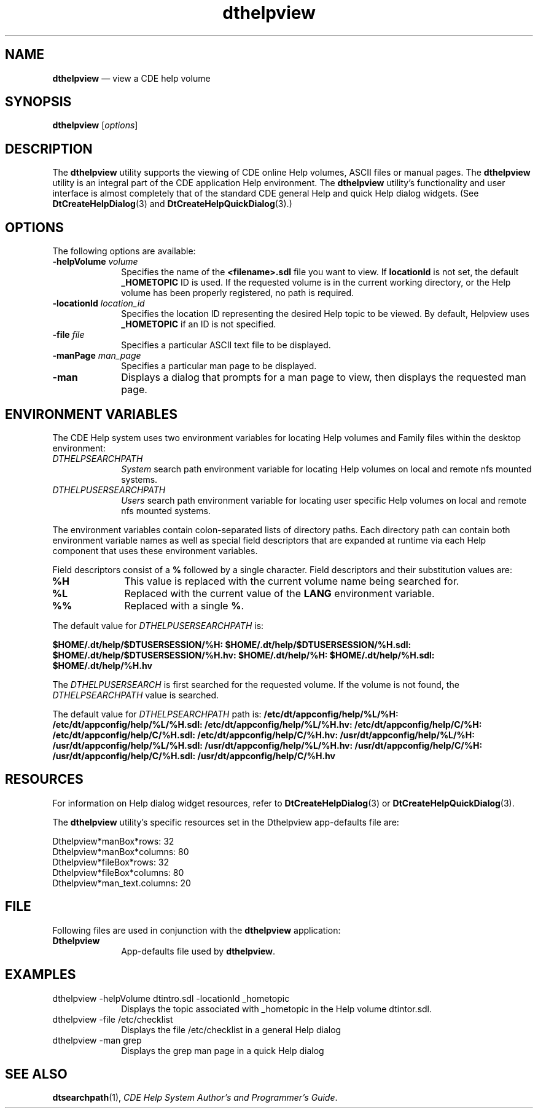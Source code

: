 '\" t
...\" helpview.sgm /main/8 1996/09/08 19:53:13 rws $
.de P!
.fl
\!!1 setgray
.fl
\\&.\"
.fl
\!!0 setgray
.fl			\" force out current output buffer
\!!save /psv exch def currentpoint translate 0 0 moveto
\!!/showpage{}def
.fl			\" prolog
.sy sed -e 's/^/!/' \\$1\" bring in postscript file
\!!psv restore
.
.de pF
.ie     \\*(f1 .ds f1 \\n(.f
.el .ie \\*(f2 .ds f2 \\n(.f
.el .ie \\*(f3 .ds f3 \\n(.f
.el .ie \\*(f4 .ds f4 \\n(.f
.el .tm ? font overflow
.ft \\$1
..
.de fP
.ie     !\\*(f4 \{\
.	ft \\*(f4
.	ds f4\"
'	br \}
.el .ie !\\*(f3 \{\
.	ft \\*(f3
.	ds f3\"
'	br \}
.el .ie !\\*(f2 \{\
.	ft \\*(f2
.	ds f2\"
'	br \}
.el .ie !\\*(f1 \{\
.	ft \\*(f1
.	ds f1\"
'	br \}
.el .tm ? font underflow
..
.ds f1\"
.ds f2\"
.ds f3\"
.ds f4\"
.ta 8n 16n 24n 32n 40n 48n 56n 64n 72n 
.TH "dthelpview" "user cmd"
.SH "NAME"
\fBdthelpview\fP \(em view a CDE help volume
.SH "SYNOPSIS"
.PP
\fBdthelpview\fP [\fIoptions\fP] 
.SH "DESCRIPTION"
.PP
The
\fBdthelpview\fP utility supports the viewing of CDE online Help volumes, ASCII files
or manual pages\&.
The
\fBdthelpview\fP utility is an integral part of the CDE application Help
environment\&.
The
\fBdthelpview\fP utility\&'s functionality and user interface is almost completely that
of the standard CDE general Help and quick Help dialog widgets\&.
(See
\fBDtCreateHelpDialog\fP(3) and
\fBDtCreateHelpQuickDialog\fP(3)\&.)
.SH "OPTIONS"
.PP
The following options are available:
.IP "\fB-helpVolume\fP \fIvolume\fP" 10
Specifies the name of the \fB<filename>\&.sdl\fP file you want to
view\&.
If \fBlocationId\fP is not set, the default \fB_HOMETOPIC\fP ID is used\&.
If the requested volume is in the current working directory, or the Help volume
has been properly registered, no path is required\&.
.IP "\fB-locationId\fP \fIlocation_id\fP" 10
Specifies the location ID representing the desired Help topic to be viewed\&.
By default, Helpview uses \fB_HOMETOPIC\fP if an ID is not specified\&.
.IP "\fB-file\fP \fIfile\fP" 10
Specifies a particular ASCII text file to be displayed\&.
.IP "\fB-manPage\fP \fIman_page\fP" 10
Specifies a particular man page to be displayed\&.
.IP "\fB-man\fP" 10
Displays a dialog that prompts for a man page to view,
then displays the requested man page\&.
.SH "ENVIRONMENT VARIABLES"
.PP
The CDE Help system uses two environment variables for locating
Help volumes and Family files within the desktop environment:
.IP "\fIDTHELPSEARCHPATH\fP" 10
\fISystem\fP search path environment variable for locating
Help volumes on local and remote nfs mounted systems\&.
.IP "\fIDTHELPUSERSEARCHPATH\fP" 10
\fIUsers\fP search path environment variable for locating user
specific Help volumes on local and remote nfs mounted systems\&.
.PP
The environment variables contain colon-separated lists of directory paths\&.
Each directory path can contain both environment variable names as well as
special field descriptors that are expanded at runtime via each Help component
that uses these environment variables\&.
.PP
Field descriptors consist of a \fB%\fP
followed by a single character\&.
Field descriptors and their substitution values are:
.IP "\fB%H\fP" 10
This value is replaced with the current volume name being searched
for\&.
.IP "\fB%L\fP" 10
Replaced with the current value of the
\fBLANG\fP environment variable\&.
.IP "\fB%%\fP" 10
Replaced with a single \fB%\fP\&.
.PP
The default value for
\fIDTHELPUSERSEARCHPATH\fP is:
.PP
\fB$HOME/\&.dt/help/$DTUSERSESSION/%H:
$HOME/\&.dt/help/$DTUSERSESSION/%H\&.sdl:
$HOME/\&.dt/help/$DTUSERSESSION/%H\&.hv:
$HOME/\&.dt/help/%H:
$HOME/\&.dt/help/%H\&.sdl:
$HOME/\&.dt/help/%H\&.hv\fP
.PP
The
\fIDTHELPUSERSEARCH\fP is first searched for the requested volume\&.
If
the volume is not found, the
\fIDTHELPSEARCHPATH\fP value is searched\&.
.PP
The default value for \fIDTHELPSEARCHPATH\fP path is:
\fB/etc/dt/appconfig/help/%L/%H:
/etc/dt/appconfig/help/%L/%H\&.sdl:
/etc/dt/appconfig/help/%L/%H\&.hv:
/etc/dt/appconfig/help/C/%H:
/etc/dt/appconfig/help/C/%H\&.sdl:
/etc/dt/appconfig/help/C/%H\&.hv:
/usr/dt/appconfig/help/%L/%H:
/usr/dt/appconfig/help/%L/%H\&.sdl:
/usr/dt/appconfig/help/%L/%H\&.hv:
/usr/dt/appconfig/help/C/%H:
/usr/dt/appconfig/help/C/%H\&.sdl:
/usr/dt/appconfig/help/C/%H\&.hv\fP
.SH "RESOURCES"
.PP
For information on Help dialog widget resources, refer to
\fBDtCreateHelpDialog\fP(3) or
\fBDtCreateHelpQuickDialog\fP(3)\&.
.PP
The
\fBdthelpview\fP utility\&'s specific resources set in the Dthelpview app-defaults file are:
.PP
.nf
\f(CWDthelpview*manBox*rows: 32
Dthelpview*manBox*columns: 80
Dthelpview*fileBox*rows: 32
Dthelpview*fileBox*columns: 80
Dthelpview*man_text\&.columns: 20\fR
.fi
.PP
.SH "FILE"
.PP
Following files are used in conjunction with the
\fBdthelpview\fP application:
.IP "\fBDthelpview\fP" 10
App-defaults file used by
\fBdthelpview\fP\&.
.SH "EXAMPLES"
.IP "dthelpview -helpVolume dtintro\&.sdl -locationId _hometopic" 10
Displays the topic associated with _hometopic in the Help
volume dtintor\&.sdl\&.
.IP "dthelpview -file /etc/checklist" 10
Displays the file /etc/checklist in a general Help dialog
.IP "dthelpview -man grep" 10
Displays the grep man page in a quick Help dialog
.SH "SEE ALSO"
.PP
\fBdtsearchpath\fP(1), \fICDE Help System Author\&'s and Programmer\&'s Guide\fP\&.
...\" created by instant / docbook-to-man, Sun 02 Sep 2012, 09:40
